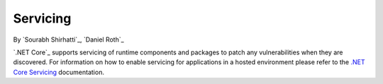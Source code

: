 .. _hosting-servicing:

Servicing
=========

By `Sourabh Shirhatti`_, `Daniel Roth`_

`.NET Core`_ supports servicing of runtime components and packages to patch any vulnerabilities when they are discovered. For information on how to enable servicing for applications in a hosted environment please refer to the `.NET Core Servicing <https://docs.microsoft.com/en-us/dotnet/articles/core/versions/servicing>`_ documentation.
